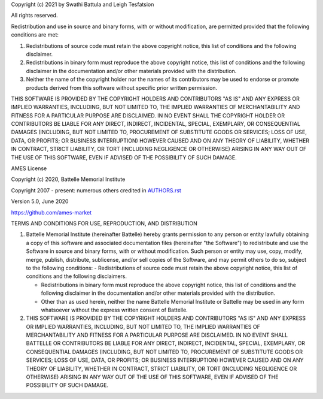 Copyright (c) 2021 by Swathi Battula and Leigh Tesfatsion

All rights reserved.

Redistribution and use in source and binary forms, with or without
modification, are permitted provided that the following conditions are met:

1. Redistributions of source code must retain the above copyright notice, this
   list of conditions and the following disclaimer.

2. Redistributions in binary form must reproduce the above copyright notice,
   this list of conditions and the following disclaimer in the documentation
   and/or other materials provided with the distribution.

3. Neither the name of the copyright holder nor the names of its
   contributors may be used to endorse or promote products derived from
   this software without specific prior written permission.

THIS SOFTWARE IS PROVIDED BY THE COPYRIGHT HOLDERS AND CONTRIBUTORS "AS IS"
AND ANY EXPRESS OR IMPLIED WARRANTIES, INCLUDING, BUT NOT LIMITED TO, THE
IMPLIED WARRANTIES OF MERCHANTABILITY AND FITNESS FOR A PARTICULAR PURPOSE ARE
DISCLAIMED. IN NO EVENT SHALL THE COPYRIGHT HOLDER OR CONTRIBUTORS BE LIABLE
FOR ANY DIRECT, INDIRECT, INCIDENTAL, SPECIAL, EXEMPLARY, OR CONSEQUENTIAL
DAMAGES (INCLUDING, BUT NOT LIMITED TO, PROCUREMENT OF SUBSTITUTE GOODS OR
SERVICES; LOSS OF USE, DATA, OR PROFITS; OR BUSINESS INTERRUPTION) HOWEVER
CAUSED AND ON ANY THEORY OF LIABILITY, WHETHER IN CONTRACT, STRICT LIABILITY,
OR TORT (INCLUDING NEGLIGENCE OR OTHERWISE) ARISING IN ANY WAY OUT OF THE USE
OF THIS SOFTWARE, EVEN IF ADVISED OF THE POSSIBILITY OF SUCH DAMAGE.

AMES License

Copyright (c) 2020, Battelle Memorial Institute

Copyright 2007 - present: numerous others credited in `<AUTHORS.rst>`_

Version 5.0, June 2020

https://github.com/ames-market

TERMS AND CONDITIONS FOR USE, REPRODUCTION, AND DISTRIBUTION

#. Battelle Memorial Institute (hereinafter Battelle) hereby grants permission to any person or entity lawfully obtaining a copy of this software and associated documentation files (hereinafter "the Software") to redistribute and use the Software in source and binary forms, with or without modification. Such person or entity may use, copy, modify, merge, publish, distribute, sublicense, and/or sell copies of the Software, and may permit others to do so, subject to the following conditions: - Redistributions of source code must retain the above copyright notice, this list of conditions and the following disclaimers.

   * Redistributions in binary form must reproduce the above copyright notice, this list of conditions and the following disclaimer in the documentation and/or other materials provided with the distribution.
   * Other than as used herein, neither the name Battelle Memorial Institute or Battelle may be used in any form whatsoever without the express written consent of Battelle.

#. THIS SOFTWARE IS PROVIDED BY THE COPYRIGHT HOLDERS AND CONTRIBUTORS "AS IS" AND ANY EXPRESS OR IMPLIED WARRANTIES, INCLUDING, BUT NOT LIMITED TO, THE IMPLIED WARRANTIES OF MERCHANTABILITY AND FITNESS FOR A PARTICULAR PURPOSE ARE DISCLAIMED. IN NO EVENT SHALL BATTELLE OR CONTRIBUTORS BE LIABLE FOR ANY DIRECT, INDIRECT, INCIDENTAL, SPECIAL, EXEMPLARY, OR CONSEQUENTIAL DAMAGES (INCLUDING, BUT NOT LIMITED TO, PROCUREMENT OF SUBSTITUTE GOODS OR SERVICES; LOSS OF USE, DATA, OR PROFITS; OR BUSINESS INTERRUPTION) HOWEVER CAUSED AND ON ANY THEORY OF LIABILITY, WHETHER IN CONTRACT, STRICT LIABILITY, OR TORT (INCLUDING NEGLIGENCE OR OTHERWISE) ARISING IN ANY WAY OUT OF THE USE OF THIS SOFTWARE, EVEN IF ADVISED OF THE POSSIBILITY OF SUCH DAMAGE.
